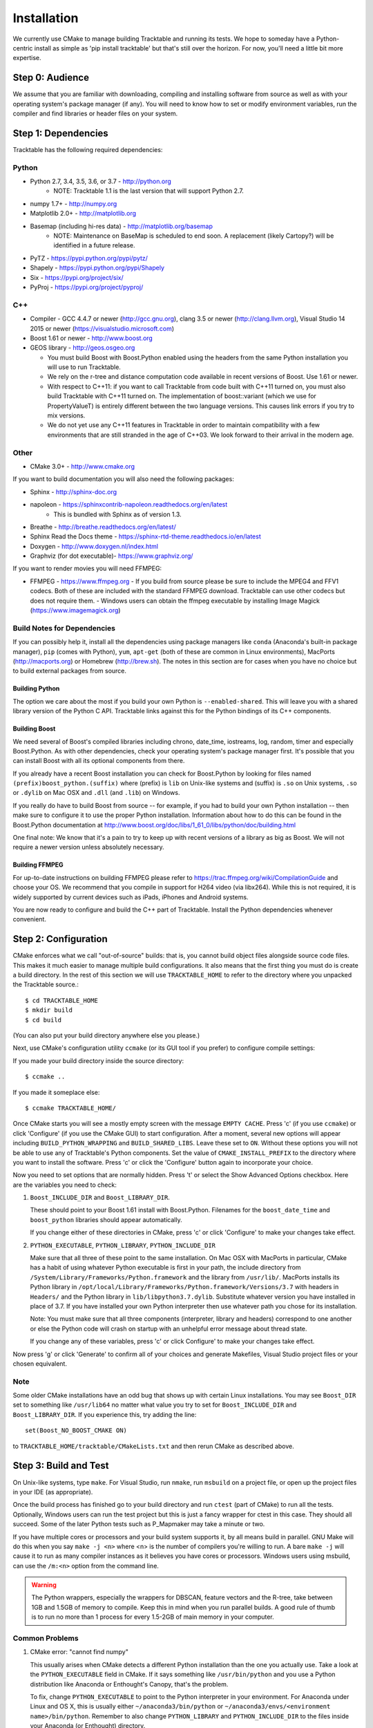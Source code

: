 .. _Tracktable_Installation:

Installation
============

We currently use CMake to manage building Tracktable and running its
tests.  We hope to someday have a Python-centric install as simple as
'pip install tracktable' but that's still over the horizon.  For now,
you'll need a little bit more expertise.


Step 0: Audience
----------------

We assume that you are familiar with downloading, compiling and
installing software from source as well as with your operating
system's package manager (if any).  You will need to know how to set
or modify environment variables, run the compiler and find libraries
or header files on your system.


Step 1: Dependencies
--------------------


Tracktable has the following required dependencies:

Python
^^^^^^

* Python 2.7, 3.4, 3.5, 3.6, or 3.7 - http://python.org 
    * NOTE: Tracktable 1.1 is the last version that will support Python 2.7.
* numpy 1.7+ - http://numpy.org
* Matplotlib 2.0+ - http://matplotlib.org
* Basemap (including hi-res data) - http://matplotlib.org/basemap 
    * NOTE: Maintenance on BaseMap is scheduled to end soon.  A replacement (likely Cartopy?)
      will be identified in a future release.
* PyTZ - https://pypi.python.org/pypi/pytz/
* Shapely - https://pypi.python.org/pypi/Shapely
* Six - https://pypi.org/project/six/
* PyProj - https://pypi.org/project/pyproj/

C++
^^^

* Compiler - GCC 4.4.7 or newer (http://gcc.gnu.org), clang 3.5 or newer (http://clang.llvm.org), 
  Visual Studio 14 2015 or newer (https://visualstudio.microsoft.com)
* Boost 1.61 or newer - http://www.boost.org
* GEOS library - http://geos.osgeo.org

  - You must build Boost with Boost.Python enabled using the headers
    from the same Python installation you will use to run Tracktable.

  - We rely on the r-tree and distance computation code available in
    recent versions of Boost.  Use 1.61 or newer.

  - With respect to C++11: if you want to call Tracktable from code
    built with C++11 turned on, you must also build Tracktable with
    C++11 turned on.  The implementation of boost::variant (which we
    use for PropertyValueT) is entirely different between the two
    language versions.  This causes link errors if you try to mix
    versions.

  - We do not yet use any C++11 features in Tracktable in order to
    maintain compatibility with a few environments that are still
    stranded in the age of C++03.  We look forward to their arrival in
    the modern age.
    

Other
^^^^^

* CMake 3.0+ - http://www.cmake.org

If you want to build documentation you will also need the following packages:

* Sphinx - http://sphinx-doc.org
* napoleon - https://sphinxcontrib-napoleon.readthedocs.org/en/latest
   * This is bundled with Sphinx as of version 1.3.
* Breathe - http://breathe.readthedocs.org/en/latest/
* Sphinx Read the Docs theme - https://sphinx-rtd-theme.readthedocs.io/en/latest
* Doxygen - http://www.doxygen.nl/index.html
* Graphviz (for dot executable)- https://www.graphviz.org/
  
If you want to render movies you will need FFMPEG:

* FFMPEG - https://www.ffmpeg.org
  - If you build from source please be sure to include the MPEG4 and
  FFV1 codecs.  Both of these are included with the standard FFMPEG
  download.  Tracktable can use other codecs but does not require
  them. 
  - Windows users can obtain the ffmpeg executable by installing 
  Image Magick (https://www.imagemagick.org)

Build Notes for Dependencies
^^^^^^^^^^^^^^^^^^^^^^^^^^^^

If you can possibly help it, install all the dependencies using
package managers like ``conda`` (Anaconda's built-in package manager),
``pip`` (comes with Python), ``yum``, ``apt-get`` (both of these are
common in Linux environments), MacPorts (http://macports.org) or
Homebrew (http://brew.sh).  The notes in this section are for cases
when you have no choice but to build external packages from source.

Building Python
***************

The option we care about the most if you build your own Python is
``--enabled-shared``.  This will leave you with a shared library
version of the Python C API.  Tracktable links against this for the
Python bindings of its C++ components.

Building Boost
**************

We need several of Boost's compiled libraries including chrono,
date_time, iostreams, log, random, timer and especially Boost.Python.
As with other dependencies, check your operating system's package
manager first.  It's possible that you can install Boost with all its
optional components from there.

If you already have a recent Boost installation you can check for
Boost.Python by looking for files named
``(prefix)boost_python.(suffix)`` where (prefix) is ``lib`` on
Unix-like systems and (suffix) is ``.so`` on Unix systems, ``.so`` or
``.dylib`` on Mac OSX and ``.dll`` (and ``.lib``) on Windows.

If you really do have to build Boost from source -- for example, if
you had to build your own Python installation -- then make sure to
configure it to use the proper Python installation.  Information about
how to do this can be found in the Boost.Python documentation at
http://www.boost.org/doc/libs/1_61_0/libs/python/doc/building.html

One final note: We know that it's a pain to try to keep up with recent
versions of a library as big as Boost.  We will not require a newer
version unless absolutely necessary.

Building FFMPEG
***************

For up-to-date instructions on building FFMPEG please refer to
https://trac.ffmpeg.org/wiki/CompilationGuide and choose your OS.  We
recommend that you compile in support for H264 video (via libx264).
While this is not required, it is widely supported by current devices
such as iPads, iPhones and Android systems.


You are now ready to configure and build the C++ part of Tracktable.
Install the Python dependencies whenever convenient.

Step 2: Configuration
---------------------

CMake enforces what we call "out-of-source" builds: that is, you
cannot build object files alongside source code files.  This makes it
much easier to manage multiple build configurations.  It also means
that the first thing you must do is create a build directory.  In the
rest of this section we will use ``TRACKTABLE_HOME`` to refer to the
directory where you unpacked the Tracktable source.::

    $ cd TRACKTABLE_HOME
    $ mkdir build
    $ cd build

(You can also put your build directory anywhere else you please.)

Next, use CMake's configuration utility ``ccmake`` (or its GUI tool if
you prefer) to configure compile settings:

If you made your build directory inside the source directory::

    $ ccmake ..

If you made it someplace else::

    $ ccmake TRACKTABLE_HOME/


Once CMake starts you will see a mostly empty screen with the message
``EMPTY CACHE``.  Press 'c' (if you use ``ccmake``) or click
'Configure' (if you use the CMake GUI) to start configuration.  After
a moment, several new options will appear including
``BUILD_PYTHON_WRAPPING`` and ``BUILD_SHARED_LIBS``.  Leave these set
to ``ON``. Without these options you will not be able to use any of
Tracktable's Python components.  Set the value of
``CMAKE_INSTALL_PREFIX`` to the directory where you want to install
the software.  Press 'c' or click the 'Configure' button again to
incorporate your choice.

Now you need to set options that are normally hidden.  Press 't' or
select the Show Advanced Options checkbox.  Here are the variables you
need to check:

1.  ``Boost_INCLUDE_DIR`` and ``Boost_LIBRARY_DIR``.

    These should point to your Boost 1.61 install with Boost.Python.
    Filenames for the ``boost_date_time`` and ``boost_python``
    libraries should appear automatically.

    If you change either of these directories in CMake, press 'c' or
    click 'Configure' to make your changes take effect.

2.  ``PYTHON_EXECUTABLE``, ``PYTHON_LIBRARY``, ``PYTHON_INCLUDE_DIR``

    Make sure that all three of these point to the same installation.
    On Mac OSX with MacPorts in particular, CMake has a habit of using
    whatever Python executable is first in your path, the include
    directory from ``/System/Library/Frameworks/Python.framework`` and
    the library from ``/usr/lib/``.  MacPorts installs its Python
    library in
    ``/opt/local/Library/Frameworks/Python.framework/Versions/3.7``
    with headers in ``Headers/`` and the Python library in
    ``lib/libpython3.7.dylib``.  Substitute whatever version you have
    installed in place of 3.7.  If you have installed your own Python
    interpreter then use whatever path you chose for its installation.

    Note: You must make sure that all three components (interpreter,
    library and headers) correspond to one another or else the Python
    code will crash on startup with an unhelpful error message about
    thread state.

    If you change any of these variables, press 'c' or click
    Configure' to make your changes take effect.

Now press 'g' or click 'Generate' to confirm all of your choices and
generate Makefiles, Visual Studio project files or your chosen
equivalent.

Note
^^^^

Some older CMake installations have an odd bug that shows up with
certain Linux installations.  You may see ``Boost_DIR`` set to
something like ``/usr/lib64`` no matter what value you try to set for
``Boost_INCLUDE_DIR`` and ``Boost_LIBRARY_DIR``.  If you experience
this, try adding the line::

    set(Boost_NO_BOOST_CMAKE ON)

to ``TRACKTABLE_HOME/tracktable/CMakeLists.txt`` and then rerun CMake as described above.


Step 3: Build and Test
----------------------

On Unix-like systems, type ``make``.  For Visual Studio, run ``nmake``, run ``msbuild`` on 
a project file, or open up the project files in your IDE (as appropriate).

Once the build process has finished go to your build directory and run
``ctest`` (part of CMake) to run all the tests.  Optionally, Windows users can run the
test project but this is just a fancy wrapper for ctest in this case. They should all
succeed.  Some of the later Python tests such as P_Mapmaker may take a minute or two. 

If you have multiple cores or processors and your build system
supports it, by all means build in parallel.  GNU Make will do this
when you say ``make -j <n>`` where <n> is the number of compilers
you're willing to run.  A bare ``make -j`` will cause it to run as
many compiler instances as it believes you have cores or processors.
Windows users using msbuild, can use the ``/m:<n>`` option from the
command line.

.. warning::

   The Python wrappers, especially the wrappers for DBSCAN, feature
   vectors and the R-tree, take between 1GB and 1.5GB of memory to
   compile.  Keep this in mind when you run parallel builds.  A good
   rule of thumb is to run no more than 1 process for every 1.5-2GB of
   main memory in your computer.

Common Problems
^^^^^^^^^^^^^^^

1.  CMake error: "cannot find numpy"

    This usually arises when CMake detects a different Python
    installation than the one you actually use.  Take a look at the
    ``PYTHON_EXECUTABLE`` field in CMake.  If it says something like
    ``/usr/bin/python`` and you use a Python distribution like
    Anaconda or Enthought's Canopy, that's the problem.

    To fix, change ``PYTHON_EXECUTABLE`` to point to the Python
    interpreter in your environment.  For Anaconda under Linux and OS
    X, this is usually either ``~/anaconda3/bin/python`` or
    ``~/anaconda3/envs/<environment name>/bin/python``.  Remember to
    also change ``PYTHON_LIBRARY`` and ``PYTHON_INCLUDE_DIR`` to the
    files inside your Anaconda (or Enthought) directory.
    
2.  Python tests crashing

    If the tests whose names begin with ``P_`` crash, you probably
    have a mismatch between ``PYTHON_EXECUTABLE`` and
    ``PYTHON_LIBRARY``.  Check their values in ``ccmake`` / CMake GUI.
    If your Python executable is in (for example)
    ``/usr/local/python/bin/python`` then its corresponding library
    will usually be in ``/usr/local/python/lib/libpython2.7.so``
    instead of halfway across the system.

3.  Python tests running but failing

    * Cause #1: One or more required Python packages missing.

      Check to make sure you have installed everything listed in the
      Dependencies section.

    * Cause #2: Couldn't load one or more C++ libraries.

      Make sure that the directories containing the libraries in
      question are in your LD_LIBRARY_PATH (DYLD_LIBRARY_PATH for Mac
      OSX) environment variable.

    * Cause #3: The wrong Python interpreter is being invoked.

      This really shouldn't happen: we use the same Python interpreter
      that you specify in ``PYTHON_EXECUTABLE`` and set ``PYTHONPATH``
      ourselves while running tests.

4.  Nearby stars go nova

    * We're afraid you're on your own if this happens.


Step 4: Install
---------------

You can use Tracktable as-is from its build directory or install it
elsewhere on your system.  To install it, type ``make install`` in the
build directory (or, again, your IDE's equivalent).

You will also need to add Tracktable to your system's Python search
path, usually stored in an environment variable named ``PYTHONPATH``.

* If you  are going  to run  Tracktable from  the directory  where you
  unpacked it  then add  the directory  ``TRACKTABLE_HOME/tracktable/Python/`` to
  your ``PYTHONPATH``.
* If you installed Tracktable via ``make install`` then you will need
  to add ``INSTALL_DIR/Python/`` to your ``PYTHONPATH``. Here
  ``INSTALL_DIR`` is the directory you specified for installation when
  running CMake.

Finally, you will need to tell your system where to find the
Tracktable C++ libraries.

* If you are running from your build tree (common during development) then the libraries will be in ``BUILD/lib`` and ``BUILD/bin`` (XXX Check where Windows puts its DLLs).
* If you are running from an installed location the libraries will be in ``INSTALL_DIR/lib`` and ``INSTALL_DIR/bin`` (XXX same check).

* On Windows, add the library directory to your ``PATH`` environment variable.
* On Linux and most Unix-like systems, add the library directory to your ``LD_LIBRARY_PATH`` environment variable.
* On Mac OSX, add the library directory to your ``DYLD_LIBRARY_PATH`` variable.

On Unix-like systems you can also add the library directory to your
system-wide ld.so.conf file.  You will need root permissions in order
to do so.  That is beyond the scope of this document.
